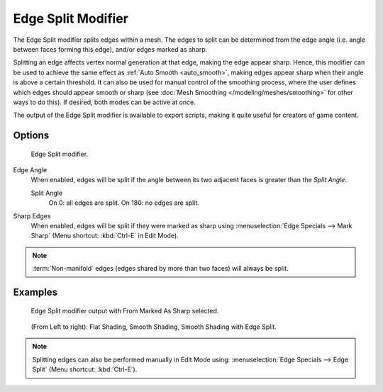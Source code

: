 
*******************
Edge Split Modifier
*******************

The Edge Split modifier splits edges within a mesh.
The edges to split can be determined from the edge angle (i.e. angle between faces forming this edge),
and/or edges marked as sharp.

Splitting an edge affects vertex normal generation at that edge, making the edge appear sharp.
Hence, this modifier can be used to achieve the same effect as :ref:`Auto Smooth <auto_smooth>`,
making edges appear sharp when their angle is above a certain threshold.
It can also be used for manual control of the smoothing process,
where the user defines which edges should appear smooth or sharp
(see :doc:`Mesh Smoothing </modeling/meshes/smoothing>` for other ways to do this).
If desired, both modes can be active at once.

The output of the Edge Split modifier is available to export scripts,
making it quite useful for creators of game content.


Options
=======

.. figure:: /images/Reference-Panels-Modifier-EdgeSplit.jpg

   Edge Split modifier.


Edge Angle
   When enabled, edges will be split if the angle between its
   two adjacent faces is greater than the *Split Angle*.

   Split Angle
      On 0: all edges are split. On 180: no edges are split.

Sharp Edges
   When enabled, edges will be split if they were marked as sharp using :menuselection:`Edge Specials --> Mark Sharp`
   (Menu shortcut: :kbd:`Ctrl-E` in Edit Mode).

.. note::

   :term:`Non-manifold` edges (edges shared by more than two faces) will always be split.


Examples
========

.. figure:: /images/Modifier-EdgeSplit-Example01.jpg
   :width: 600px

   Edge Split modifier output with From Marked As Sharp selected.


.. figure:: /images/Edge_Split_to_improve_Smooth_Shading.jpg
   :width: 600px

   (From Left to right): Flat Shading, Smooth Shading, Smooth Shading with Edge Split.


.. note::

   Splitting edges can also be performed manually in Edit Mode using: :menuselection:`Edge Specials --> Edge Split`
   (Menu shortcut: :kbd:`Ctrl-E`).

